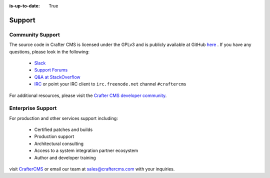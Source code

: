 :is-up-to-date: True

.. index:: Get Support

.. _support:

=======
Support
=======

Community Support
-----------------

The source code in Crafter CMS is licensed under the GPLv3 and is publicly available at GitHub `here <https://github.com/craftercms>`_ . 
If you have any questions, please look in the following:

	* `Slack <https://join.slack.com/t/craftercms/shared_invite/enQtNDg0NzI3NzA0NjMwLThkOWQwOWVlYWM5NzIyODZjZjQ2MTY1OTliM2EyZDI3ZjFjY2EwYWNlYjgyZGMwMWM3ZjZkZmNiYTJkZDgzMzc>`_
	* `Support Forums <https://groups.google.com/forum/#!forum/craftercms>`_
	* `Q&A at StackOverflow <https://stackoverflow.com/questions/tagged/crafter-cms>`_
	* `IRC <https://webchat.freenode.net/#craftercms>`_ or point your IRC client to ``irc.freenode.net`` channel ``#craftercms``

For additional resources, please visit the `Crafter CMS developer community <http://craftercms.org>`_.

Enterprise Support
------------------

For production and other services support including:

    * Certified patches and builds
    * Production support
    * Architectural consulting
    * Access to a system integration partner ecosystem
    * Author and developer training

visit `CrafterCMS <http://craftercms.com>`_ or email our team at `sales@craftercms.com <mailto:sales@craftercms.com>`_ with your inquiries.

